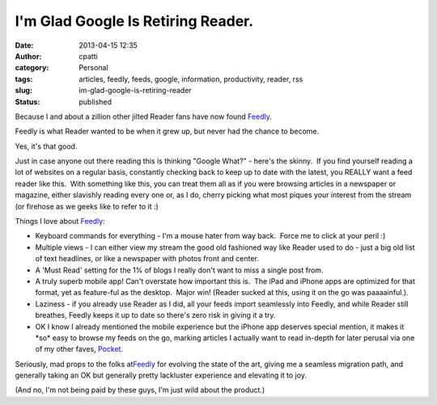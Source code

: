 I'm Glad Google Is Retiring Reader.
###################################
:date: 2013-04-15 12:35
:author: cpatti
:category: Personal
:tags: articles, feedly, feeds, google, information, productivity, reader, rss
:slug: im-glad-google-is-retiring-reader
:status: published

Because I and about a zillion other jilted Reader fans have now found `Feedly <https://www.feedly.com>`__.

Feedly is what Reader wanted to be when it grew up, but never had the chance to become.

Yes, it's that good.

Just in case anyone out there reading this is thinking "Google What?" - here's the skinny.  If you find yourself reading a lot of websites on a regular basis, constantly checking back to keep up to date with the latest, you REALLY want a feed reader like this.  With something like this, you can treat them all as if you were browsing articles in a newspaper or magazine, either slavishly reading every one or, as I do, cherry picking what most piques your interest from the stream (or firehose as we geeks like to refer to it :)

Things I love about `Feedly <https://www.feedly.com>`__:

-  Keyboard commands for everything - I'm a mouse hater from way back.  Force me to click at your peril :)
-  Multiple views - I can either view my stream the good old fashioned way like Reader used to do - just a big old list of text headlines, or like a newspaper with photos front and center.
-  A 'Must Read' setting for the 1% of blogs I really don't want to miss a single post from.
-  A truly superb mobile app! Can't overstate how important this is.  The iPad and iPhone apps are optimized for that format, yet as feature-ful as the desktop.  Major win! (Reader sucked at this, using it on the go was paaaainful.).
-  Laziness - if you already use Reader as I did, all your feeds import seamlessly into Feedly, and while Reader still breathes, Feedly keeps it up to date so there's zero risk in giving it a try.
-  OK I know I already mentioned the mobile experience but the iPhone app deserves special mention, it makes it \*so\* easy to browse my feeds on the go, marking articles I actually want to read in-depth for later perusal via one of my other faves, `Pocket <https://www.getpocket.com>`__.

Seriously, mad props to the folks at\ `Feedly <https://www.feedly.com>`__\  for evolving the state of the art, giving me a seamless migration path, and generally taking an OK but generally pretty lackluster experience and elevating it to joy.

(And no, I'm not being paid by these guys, I'm just wild about the product.)
